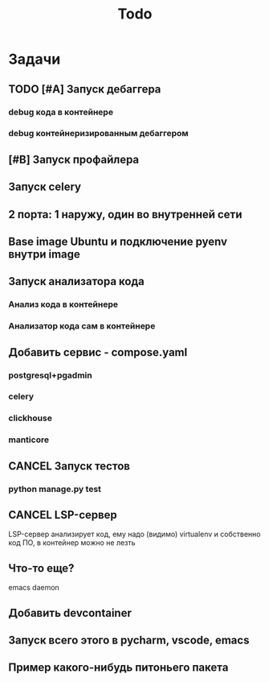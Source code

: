 #+title: Todo
#+TODO: TODO(!) | DONE(!) CANCEL(!)
#+ARCHIVE: %s_done::

* Задачи
** TODO [#A] Запуск дебаггера
*** debug кода в контейнере
*** debug контейнеризированным дебаггером
** [#B] Запуск профайлера
** Запуск celery
** 2 порта: 1 наружу, один во внутренней сети
** Base image Ubuntu и подключение pyenv внутри image
** Запуск анализатора кода
*** Анализ кода в контейнере
*** Анализатор кода сам в контейнере
** Добавить сервис - compose.yaml
*** postgresql+pgadmin
*** celery
*** clickhouse
*** manticore
** CANCEL Запуск тестов
*** python manage.py test
** CANCEL LSP-сервер
:LOGBOOK:
- State "CANCEL"     from "DONE"       [2024-12-19 Thu 17:16]
- State "DONE"       from "TODO"       [2024-12-19 Thu 17:16]
- State "TODO"       from              [2024-12-19 Thu 17:16]
:END:
LSP-сервер анализирует код, ему надо (видимо) virtualenv и собственно код ПО, в контейнер можно не лезть
** Что-то еще?
emacs daemon
** Добавить devcontainer
** Запуск всего этого в pycharm, vscode, emacs
** Пример какого-нибудь питоньего пакета
